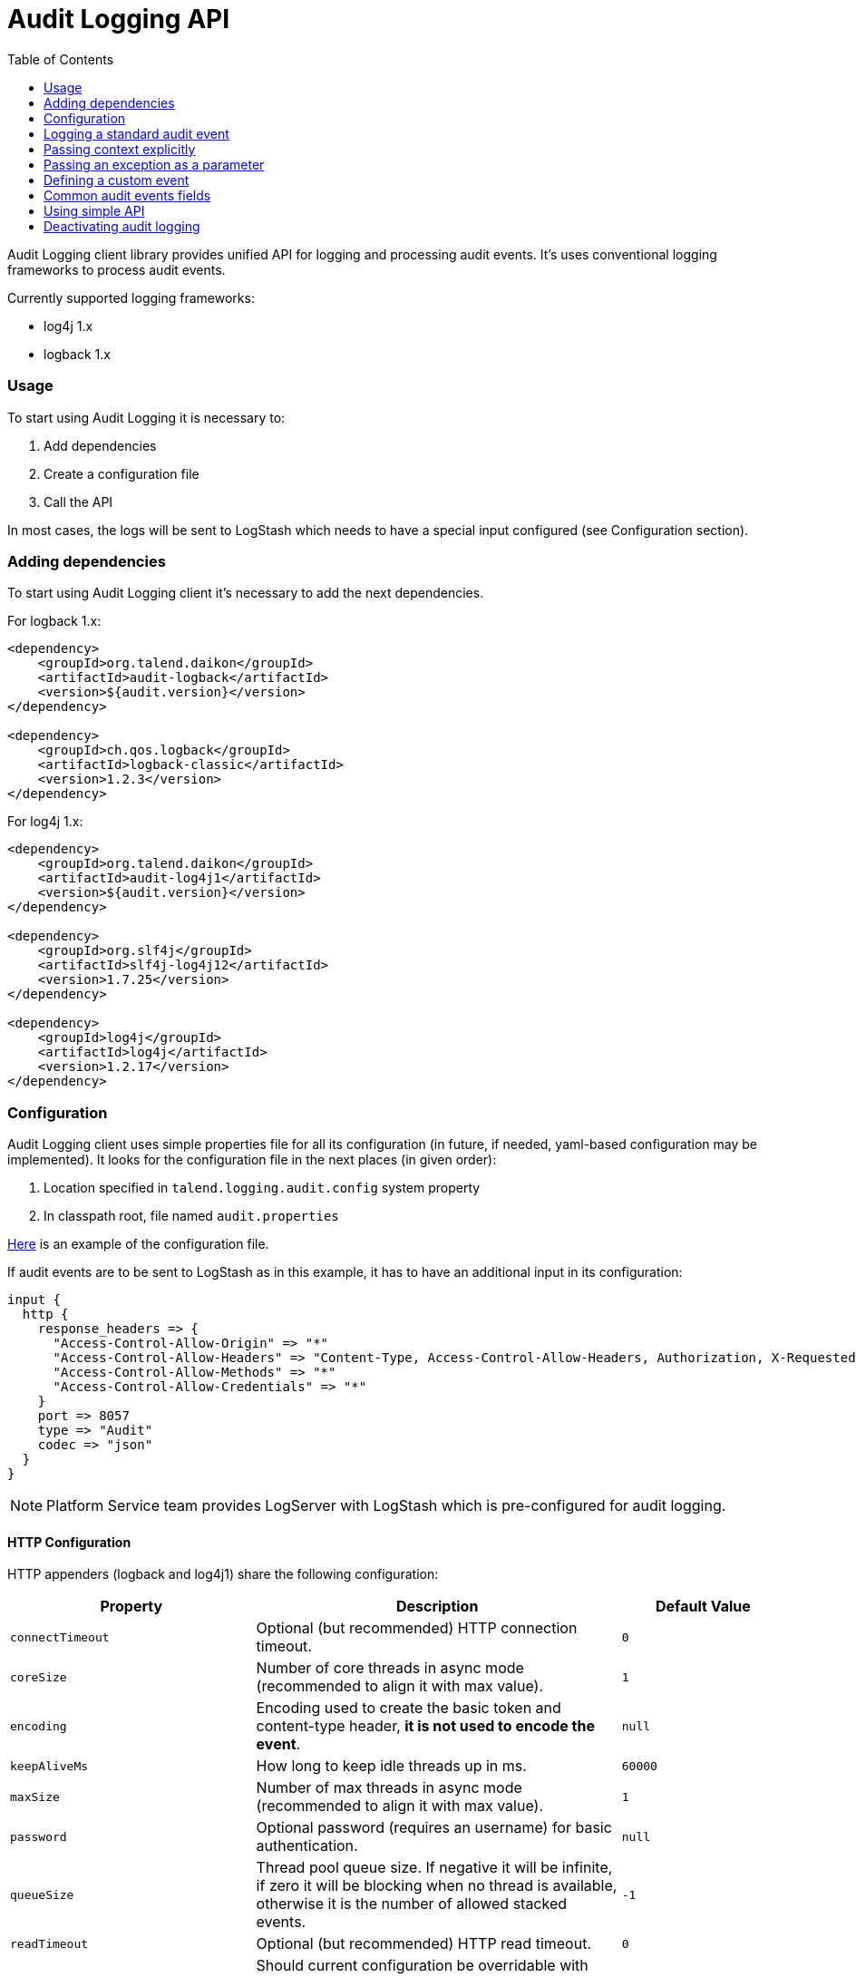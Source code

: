 :javadoc_url: https://ci-common.datapwn.com/view/Daikon/job/daikon_master/ws/daikon-audit/audit-common/target/apidocs
:audit_source_url: ./audit-common
:audit_sample_url: https://github.com/Talend/platform-services-logging/blob/audit-logging-tpsvc-3638/samples/audit

= Audit Logging API
:toc:

Audit Logging client library provides unified API for logging and processing audit events.
It's uses conventional logging frameworks to process audit events.

.Currently supported logging frameworks:
* log4j 1.x
* logback 1.x

=== Usage

To start using Audit Logging it is necessary to:

. Add dependencies
. Create a configuration file
. Call the API

In most cases, the logs will be sent to LogStash which needs to have a special input configured (see Configuration section).

=== Adding dependencies

To start using Audit Logging client it's necessary to add the next dependencies.

.For logback 1.x:
[source,xml]
----
<dependency>
    <groupId>org.talend.daikon</groupId>
    <artifactId>audit-logback</artifactId>
    <version>${audit.version}</version>
</dependency>

<dependency>
    <groupId>ch.qos.logback</groupId>
    <artifactId>logback-classic</artifactId>
    <version>1.2.3</version>
</dependency>
----

.For log4j 1.x:
[source,xml]
----
<dependency>
    <groupId>org.talend.daikon</groupId>
    <artifactId>audit-log4j1</artifactId>
    <version>${audit.version}</version>
</dependency>

<dependency>
    <groupId>org.slf4j</groupId>
    <artifactId>slf4j-log4j12</artifactId>
    <version>1.7.25</version>
</dependency>

<dependency>
    <groupId>log4j</groupId>
    <artifactId>log4j</artifactId>
    <version>1.2.17</version>
</dependency>
----


=== Configuration

Audit Logging client uses simple properties file
for all its configuration (in future, if needed, yaml-based configuration may be implemented).
It looks for the configuration file in the next places (in given order):

. Location specified in `talend.logging.audit.config` system property
. In classpath root, file named `audit.properties`

link:{audit_source_url}/src/main/resources/audit.properties.example[Here] is an example of the configuration file.

If audit events are to be sent to LogStash as in this example, it has to have an additional input in its configuration:

----
input {
  http {
    response_headers => {
      "Access-Control-Allow-Origin" => "*"
      "Access-Control-Allow-Headers" => "Content-Type, Access-Control-Allow-Headers, Authorization, X-Requested-With"
      "Access-Control-Allow-Methods" => "*"
      "Access-Control-Allow-Credentials" => "*"
    }
    port => 8057
    type => "Audit"
    codec => "json"
  }
}
----

NOTE: Platform Service team provides LogServer with LogStash which is pre-configured for audit logging.

==== HTTP Configuration

HTTP appenders (logback and log4j1) share the following configuration:

// org.talend.logging.audit.impl.http.HttpEventSender:documentation:start

[opts="header",cols="a,a,a"]
|====
| Property | Description | Default Value
|`connectTimeout`|Optional (but recommended) HTTP connection timeout.|`0`
|`coreSize`|Number of core threads in async mode (recommended to align it with max value).|`1`
|`encoding`|Encoding used to create the basic token and content-type header, *it is not used to encode the event*.|`null`
|`keepAliveMs`|How long to keep idle threads up in ms.|`60000`
|`maxSize`|Number of max threads in async mode (recommended to align it with max value).|`1`
|`password`|Optional password (requires an username) for basic authentication.|`null`
|`queueSize`|Thread pool queue size. If negative it will be infinite, if zero it will be blocking when no thread is available, otherwise it is the number of allowed stacked events.|`-1`
|`readTimeout`|Optional (but recommended) HTTP read timeout.|`0`
|`supportsSystemPropertiesOverride`|Should current configuration be overridable with system properties. If `true`, you can use `org.talend.logging.audit.impl.http.HttpEventSender.<property name>` to override a value.|`true`
|`url`|Target server URL where event are pushed to.|`null`
|`username`|Optional username (requires a password) for basic authentication.|`null`
|====

// org.talend.logging.audit.impl.http.HttpEventSender:documentation:end

=== Logging a standard audit event

From applications perspective the basic use case is logging an audit event.
If it's one of the standard audit events, then all that is necessary to do is to create an instance of
{javadoc_url}/org/talend/logging/audit/StandardEventAuditLogger.html[StandardEventAuditLogger]
using {javadoc_url}/org/talend/logging/audit/AuditLoggerFactory.html[AuditLoggerFactory]:

[source,java]
----
StandardEventAuditLogger auditLogger = AuditLoggerFactory.getEventAuditLogger(StandardEventAuditLogger.class);
...
auditLogger.loginSuccess();
----

This code logs audit message corresponding to login success event attaching values from MDC.


=== Passing context explicitly

If application needs to pass context explicitly rather than via MDC it can be done like this:

[source,java]
----
StandardEventAuditLogger auditLogger = AuditLoggerFactory.getEventAuditLogger(StandardEventAuditLogger.class);
...
Context ctx = ContextBuilder.create("user", "testuser").build();
auditLogger.loginSuccess(ctx);
----

For details, see
{javadoc_url}/org/talend/logging/audit/Context.html[Context]
and {javadoc_url}/org/talend/logging/audit/ContextBuilder.html[ContextBuilder].


=== Passing an exception as a parameter

If there's an exception associated with audit event it can be passed as a parameter (some events
require an exception as a parameter, but basically it can be passed to any event):

[source,java]
----
StandardEventAuditLogger auditLogger = AuditLoggerFactory.getEventAuditLogger(StandardEventAuditLogger.class);
...
} catch (Exception e) {
    Context ctx = ContextBuilder.create("user", "testuser").build();
    auditLogger.loginFail(ctx, ex);
    ...
}
----

Of course the context parameter doesn't have to be there.


=== Defining a custom event

If application needs to log events which are not part of StandardEventAuditLogger
it can extend this interface with new events:

[source,java]
----
public interface CustomEventAuditLogger extends StandardEventAuditLogger {

    @AuditEvent(category = "activity", message = "Flow has failed", level = LogLevel.WARNING)
    void flowFailed(Object... args);
}
----

{javadoc_url}/org/talend/logging/audit/AuditEvent.html[AuditEvent] is an annotation which defines event metadata.

Category parameter allows to group all events into few groups. Usually events fall into
three categories: security, activity, failure. But any application is free to specify any string
value as a category.

{javadoc_url}/org/talend/logging/audit/LogLevel.html[Log level] is similar to the same concept from normal
logging frameworks, but only has three values: INFO, WARNING or ERROR.

After defining new event the app needs to obtain an instance of this interface using the same factory method:

[source,java]
----
CustomEventAuditLogger auditLogger = AuditLoggerFactory.getEventAuditLogger(CustomEventAuditLogger.class);
...
Context ctx = ContextBuilder.create("flowId", "1234").build();
auditLogger.flowFailed(ctx);
----

=== Common audit events fields

We have defined in the {javadoc_url}/org/talend/logging/audit/AuditEvent.html[AuditEvent] the MDC common keys fields, all apps must use those keys for those actions {operation, resource, result} on user:


[source,java]
----
public interface CustomClass  {
	MDC.put(EventFields.USER, "user0");
	MDC.put(EventFields.OPERATION, "create user");
	MDC.put(EventFields.RESOURCE, "user");
	MDC.put(EventFields.RESULT, "success");
	...
}
----


=== Using simple API

For exceptional cases an application may log audit messages similarly to normal logging frameworks:

[source,java]
----
AuditLogger auditLogger = AuditLoggerFactory.getAuditLogger();
...
auditLogger.warning("security", "Account has been locked");
----

First parameter is audit event category. As with event APIs, a context and/or an exception may be passed as parameters.


=== Deactivating audit logging

If audit logging needs to be deactivated for some reason, it can be done by changing the configuration:

[source,properties]
----
log.appender=none
----

NOTE: If application is running it needs to be restarted for this change to take effect.
